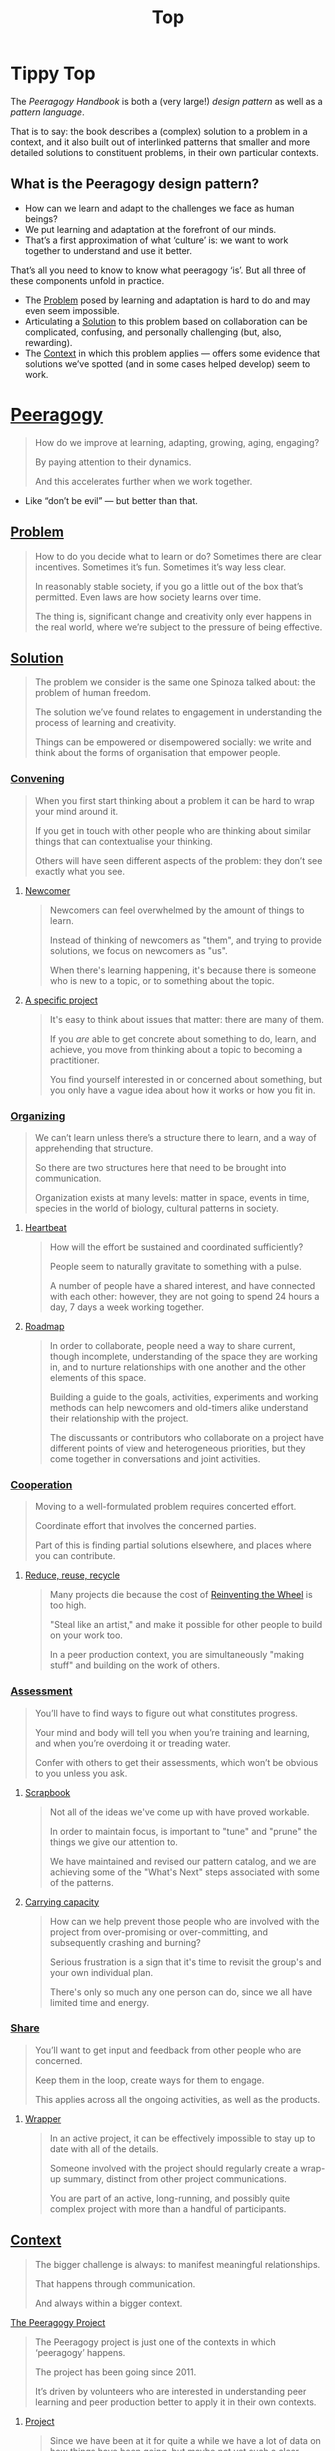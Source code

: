 #+TITLE: Top
#+roam_tags: AN

* Tippy Top

The /Peeragogy Handbook/ is both a (very large!) /design pattern/ as well as a /pattern language/.

That is to say: the book describes a (complex) solution to a problem
in a context, and it also built out of interlinked patterns that
smaller and more detailed solutions to constituent problems, in their
own particular contexts.

** What is the Peeragogy design pattern?

- How can we learn and adapt to the challenges we face as human beings?
- We put learning and adaptation at the forefront of our minds.
- That’s a first approximation of what ‘culture’ is: we want to work together to understand and use it better.

That’s all you need to know to know what peeragogy ‘is’.  But all three of these components unfold in practice.

- The [[file:problem.org][Problem]] posed by learning and adaptation is hard to do and may even seem impossible.
- Articulating a [[file:solution.org][Solution]] to this problem based on collaboration can be complicated, confusing, and personally challenging (but, also, rewarding).
- The [[file:context.org][Context]] in which this problem applies — offers some evidence that solutions we’ve spotted (and in some cases helped develop) seem to work.

* [[file:peeragogy.org][Peeragogy]]

#+begin_quote
How do we improve at learning, adapting, growing, aging, engaging?

By paying attention to their dynamics.

And this accelerates further when we work together.
#+end_quote

- Like “don’t be evil” — but better than that.

** [[file:problem.org][Problem]]
#+begin_quote
How to do you decide what to learn or do?  Sometimes there are clear incentives.  Sometimes it’s fun.  Sometimes it’s way less clear.

In reasonably stable society, if you go a little out of the box that’s permitted. Even laws are how society learns over time.

The thing is, significant change and creativity only ever happens in the real world, where we’re subject to the pressure of being effective.
#+end_quote

** [[file:solution.org][Solution]]

#+begin_quote
The problem we consider is the same one Spinoza talked about: the problem of human freedom.

The solution we’ve found relates to engagement in understanding the process of learning and creativity.

Things can be empowered or disempowered socially: we write and think about the forms of organisation that empower people.
#+end_quote

*** [[file:convene.org][Convening]]
#+begin_quote
When you first start thinking about a problem it can be hard to wrap your mind around it.

If you get in touch with other people who are thinking about similar things that can contextualise your thinking.

Others will have seen different aspects of the problem: they don’t see exactly what you see.
#+end_quote
**** [[file:newcomer.org][Newcomer]]
#+begin_quote
Newcomers can feel overwhelmed by the amount of things to learn.

Instead of thinking of newcomers as "them", and trying to provide solutions, we focus on newcomers as "us".

When there's learning happening, it's because there is someone who is new to a topic, or to something about the topic.
#+end_quote
**** [[file:specific.org][A specific project]]
#+begin_quote
It's easy to think about issues that matter: there are many of them.

If you /are/ able to get concrete about something to do, learn, and achieve, you move from thinking about a topic to becoming a practitioner.

You find yourself interested in or concerned about something, but you only have a vague idea about how it works or how you fit in.
#+end_quote
*** [[file:organizing.org][Organizing]]
#+begin_quote
We can’t learn unless there’s a structure there to learn, and a way of apprehending that structure.

So there are two structures here that need to be brought into communication.

Organization exists at many levels: matter in space, events in time, species in the world of biology, cultural patterns in society.
#+end_quote
**** [[file:heartbeat.org][Heartbeat]]
#+begin_quote
How will the effort be sustained and coordinated sufficiently?

People seem to naturally gravitate to something with a pulse.

A number of people have a shared interest, and have connected with each other: however, they are not going to spend 24 hours a day, 7 days a week working together.
#+end_quote
****  [[file:roadmap.org][Roadmap]]
#+begin_quote
In order to collaborate, people need a way to share current, though incomplete, understanding of the space they are working in, and to nurture relationships with one another and the other elements of this space.

Building a guide to the goals, activities, experiments and working methods can help newcomers and old-timers alike understand their relationship with the project.

The discussants or contributors who collaborate on a project have different points of view and heterogeneous priorities, but they come together in conversations and joint activities.
#+end_quote

*** [[file:cooperate.org][Cooperation]]
#+begin_quote
Moving to a well-formulated problem requires concerted effort.

Coordinate effort that involves the concerned parties.

Part of this is finding partial solutions elsewhere, and places where you can contribute.
#+end_quote
**** [[file:reduce.org][Reduce, reuse, recycle]]
#+begin_quote
Many projects die because the cost of [[http://c2.com/cgi/wiki?ReinventingTheWheel][Reinventing the Wheel]] is too high.

"Steal like an artist," and make it possible for other people to build on your work too.

In a peer production context, you are simultaneously "making stuff" and building on the work of others.
#+end_quote
*** [[file:assessment.org][Assessment]]
#+begin_quote
You’ll have to find ways to figure out what constitutes progress.

Your mind and body will tell you when you’re training and learning, and when you’re overdoing it or treading water.

Confer with others to get their assessments, which won’t be obvious to you unless you ask.
#+end_quote
**** [[file:scrapbook.org][Scrapbook]]
#+begin_quote
Not all of the ideas we've come up with have proved workable.

In order to maintain focus, is important to "tune" and "prune" the things we give our attention to.

We have maintained and revised our pattern catalog, and we are achieving some of the "What's Next" steps associated with some of the patterns.
#+end_quote
**** [[file:carrying.org][Carrying capacity]]
#+begin_quote
How can we help prevent those people who are involved with the project from over-promising or over-committing, and subsequently crashing and burning?

Serious frustration is a sign that it's time to revisit the group's and your own individual plan.

There's only so much any one person can do, since we all have limited time and energy.
#+end_quote
*** [[file:share.org][Share]]
#+begin_quote
You’ll want to get input and feedback from other people who are concerned.

Keep them in the loop, create ways for them to engage.

This applies across all the ongoing activities, as well as the products.
#+end_quote
**** [[file:wrapper.org][Wrapper]]
#+begin_quote
In an active project, it can be effectively impossible to stay up to date with all of the details.

Someone involved with the project should regularly create a wrap-up summary, distinct from other project communications.

You are part of an active, long-running, and possibly quite complex project with more than a handful of participants.
#+end_quote

** [[file:context.org][Context]]
#+begin_quote
The bigger challenge is always: to manifest meaningful relationships.

That happens through communication.

And always within a bigger context.
#+end_quote
**** [[file:the_peeragogy_project.org][The Peeragogy Project]]
#+begin_quote
The Peeragogy project is just one of the contexts in which ‘peeragogy’ happens.

The project has been going since 2011.

It’s driven by volunteers who are interested in understanding peer learning and peer production better to apply it in their own contexts.
#+end_quote
***** [[file:project.org][Project]]
#+begin_quote
Since we have been at it for quite a while we have a lot of data on how things have been going, but maybe not yet such a clear sense of where it’s going.

In order to get anywhere we need to keep apprised of all of our resources; as well as whether and how they are sustained.

In any enterprise it makes sense to be careful to ‘spread tasks thin, not people’.
#+end_quote
***** [[file:website.org][Website]]
#+begin_quote
The key informatic challenges are those of accessing and interacting with information

This means that when we write we’re not only posting updates but also working to make the material a two way street (or multi-way roadmap!)

Our project exists in a context of readers, viewers, contributors, and others who might want to interact with our materials
#+end_quote
***** [[file:course.org][Course]]
#+begin_quote
It’s not peeragogy unless it’s collaborative: simultaneously, we can’t expect people to “get it” unless we co-create opportunities to “do with us”.

A set of interactive exercises that help people wrap their hearts and minds around peeragogy can help us understand if it’s working.

In the context of ‘education’ this may be a renegade activity; in workplace cultures, open learning may also be unfamiliar. But peeragogy thrives in open source settings!
#+end_quote
***** [[file:podcast.org][Podcast]]
#+begin_quote
Helping us understand what we actually have to offer

A series of structured discussions

People have interesting things to say
#+end_quote
***** [[file:paper.org][Paper]]
#+begin_quote
Developing thinking along a number of complex and somewhat novel directions

Write one or more academic papers to a high standard, suitable for discussing with specialists

With specialist topics there are discipline-specific communities who are ready to discuss and give feedback
#+end_quote
***** [[file:community.org][Community]]
#+begin_quote
We can’t expect everyone who has interesting this to say to come on our podcast; besides, they might have more to teach us in context

Interact with some other communities on their home turf and report back

Groups of a certain size with somewhat porous boundaries
#+end_quote
***** [[file:handbook.org][Handbook]]
#+begin_quote
Can we create a common ground for people to engage with?

Writing gives us something concrete to do in collaboration

It’s one reasonably accessible way for us to get started organizing contents and contributors
#+end_quote
*** [[file:technologies.org][Technologies]]
#+begin_quote
How we approach technologies makes a big difference: do we think of them simply as tools to use, or as material that we can bend to meet our needs?

Becoming empowered to use and work with technology comes especially from disciplined practice: a form of apprenticeship.

Technologies are part of our the modern landscape, their nature is to be put to use, whether for good or for ill, or a mixture of the two.
#+end_quote
**** BACK [[file:forums.org][Forums]] pattern                                          :handbook:
**** BACK [[file:wiki.org][Wiki]] pattern                                            :handbook:
**** BACK [[file:realtime.org][Realtime]] pattern                                        :handbook:
**** BACK [[file:social-bookmarking.org][Social Bookmarking]] pattern                              :handbook:
**** BACK [[file:connectivism.org][Connectivism]] pattern                                    :handbook:
*** [[file:cases.org][Case Studies]]
#+begin_quote
If we want to learn about peeragogy, we need to amass a collection of different cases in which it actually happens.

The ‘unit of analysis’ is social in nature, and the method of analysis is through patterns.

Peeragogy can happen anywhere people come together: in education, the workplace, or communities.
#+end_quote
**** BACK [[file:swats.org][SWATS]] pattern + analysis                                :handbook:
**** BACK [[file:5ph1nx.org][5PH1NX]] pattern + analysis                               :handbook:
**** BACK [[file:a_meeting_with_the_pro_vice_chancellor.org][A meeting with the Pro Vice-Chancellor]] pattern + analysis :handbook:
**** BACK [[file:sole.org][SOLE]] pattern + analysis                                 :handbook:
**** BACK [[file:collab-ex.org][Collaborative Explorations]] pattern + analysis           :handbook:
**** BACK [[file:action.org][Peeragogy in action]] pattern + analysis                  :handbook:
**** BACK [[file:coworking-story.org][Coworking Story]] pattern + analysis                      :handbook:

* Ongoing PAR of the Top level summary!
** 1. Review the intention: what do we expect to learn or make together?
- Present some ‘poetic’ peeragogy progress, and ‘a way in’ to everthing we have to offer
- Try to get a full draft of this document to Charlie for revision
** 2. Establish what is happening: what and how are we learning?
- Rough drafts here in Org Mode
- Pairing to look at some of these sections on 1st Saturday
** 3. What are some different perspectives on what’s happening?
- Starting with this top-level summary and revising it together could be a good way forward
** 4. What did we learn or change?
- Bringing voice into the mix changed the contents for the better
** 5. What else should we change going forward?
*** BACK Keep patternizing the rest of the handbook               :handbook:
*** BACK Keep working over the comments from the Reading Group    :handbook:
*** BACK Describe the new pattern "SPREAD TASKS THIN NOT PEOPLE"   :project:
*** TODO [#A] Work some more on the ‘poem’ version of the handbook  :handbook:
